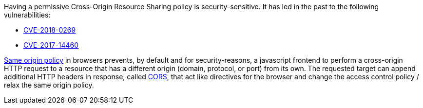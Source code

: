 Having a permissive Cross-Origin Resource Sharing policy is security-sensitive. It has led in the past to the following vulnerabilities:

* http://cve.mitre.org/cgi-bin/cvename.cgi?name=CVE-2018-0269[CVE-2018-0269]
* http://cve.mitre.org/cgi-bin/cvename.cgi?name=CVE-2017-14460[CVE-2017-14460]

https://developer.mozilla.org/en-US/docs/Web/Security/Same-origin_policy[Same origin policy] in browsers prevents, by default and for security-reasons, a javascript frontend to perform a cross-origin HTTP request to a resource that has a different origin (domain, protocol, or port) from its own. The requested target can append additional HTTP headers in response, called https://developer.mozilla.org/en-US/docs/Web/HTTP/CORS[CORS], that act like directives for the browser and change the access control policy / relax the same origin policy.
